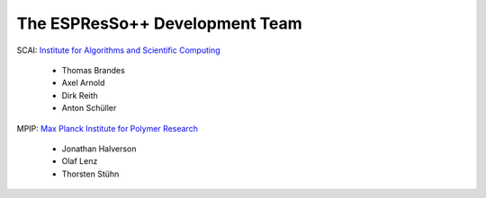 The ESPResSo++ Development Team
===============================

.. image:: _static/scai_190x52.gif

SCAI: `Institute for Algorithms and Scientific Computing <http://www.scai.fraunhofer.de>`_ 

 - Thomas Brandes
 - Axel Arnold
 - Dirk Reith
 - Anton Schüller

.. image:: _static/mpip.gif

MPIP: `Max Planck Institute for Polymer Research <http://www.mpip-mainz.mpg.de>`_ 

 - Jonathan Halverson
 - Olaf Lenz
 - Thorsten Stühn
